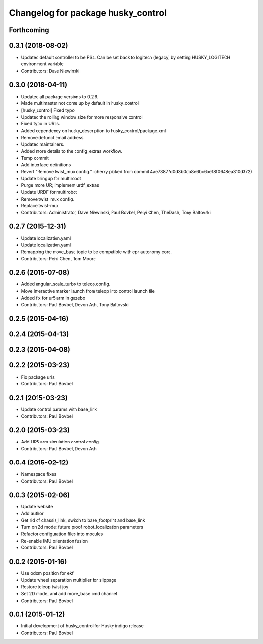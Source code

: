 ^^^^^^^^^^^^^^^^^^^^^^^^^^^^^^^^^^^
Changelog for package husky_control
^^^^^^^^^^^^^^^^^^^^^^^^^^^^^^^^^^^

Forthcoming
-----------

0.3.1 (2018-08-02)
------------------
* Updated default controller to be PS4.  Can be set back to logitech (legacy) by setting HUSKY_LOGITECH environment variable
* Contributors: Dave Niewinski

0.3.0 (2018-04-11)
------------------
* Updated all package versions to 0.2.6.
* Made multimaster not come up by default in husky_control
* [husky_control] Fixed typo.
* Updated the rolling window size for more responsive control
* Fixed typo in URLs.
* Added dependency on husky_description to husky_control/package.xml
* Remove defunct email address
* Updated maintainers.
* Added more details to the config_extras workflow.
* Temp commit
* Add interface definitions
* Revert "Remove twist_mux config."
  (cherry picked from commit 4ae73877d0d3b0db8e6bc6be18f0648ea310d372)
* Update bringup for multirobot
* Purge more UR; Implement urdf_extras
* Update URDF for multirobot
* Remove twist_mux config.
* Replace twist-mux
* Contributors: Administrator, Dave Niewinski, Paul Bovbel, Peiyi Chen, TheDash, Tony Baltovski

0.2.7 (2015-12-31)
------------------
* Update localization.yaml
* Update localization.yaml
* Remapping the move_base topic to be compatible with cpr autonomy core.
* Contributors: Peiyi Chen, Tom Moore

0.2.6 (2015-07-08)
------------------
* Added angular_scale_turbo to teleop.config.
* Move interactive marker launch from teleop into control launch file
* Added fix for ur5 arm in gazebo
* Contributors: Paul Bovbel, Devon Ash, Tony Baltovski

0.2.5 (2015-04-16)
------------------

0.2.4 (2015-04-13)
------------------

0.2.3 (2015-04-08)
------------------


0.2.2 (2015-03-23)
------------------
* Fix package urls
* Contributors: Paul Bovbel

0.2.1 (2015-03-23)
------------------
* Update control params with base_link
* Contributors: Paul Bovbel

0.2.0 (2015-03-23)
------------------
* Add UR5 arm simulation control config
* Contributors: Paul Bovbel, Devon Ash

0.0.4 (2015-02-12)
------------------
* Namespace fixes
* Contributors: Paul Bovbel

0.0.3 (2015-02-06)
------------------

* Update website
* Add author
* Get rid of chassis_link, switch to base_footprint and base_link
* Turn on 2d mode; future proof robot_localization parameters
* Refactor configuration files into modules
* Re-enable IMU orientation fusion
* Contributors: Paul Bovbel

0.0.2 (2015-01-16)
------------------
* Use odom position for ekf
* Update wheel separation multiplier for slippage
* Restore teleop twist joy
* Set 2D mode, and add move_base cmd channel
* Contributors: Paul Bovbel

0.0.1 (2015-01-12)
------------------
* Initial development of husky_control for Husky indigo release
* Contributors: Paul Bovbel
